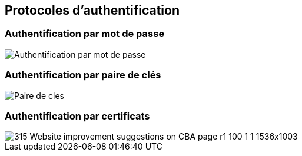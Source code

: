 == Protocoles d'authentification

=== Authentification par mot de passe

image::PAP.svg[Authentification par mot de passe]

=== Authentification par paire de clés
image::Paire-de-cles.svg[]

=== Authentification par certificats
image::https://www.yubico.com/wp-content/uploads/2023/03/315-Website-improvement-suggestions-on-CBA-page-r1-100-1-1-1536x1003.jpg[]